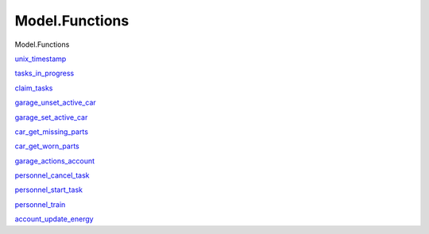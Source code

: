 ===============
Model.Functions
===============

Model.Functions

`unix\_timestamp <Model-Functions.html#v:unix_timestamp>`__

`tasks\_in\_progress <Model-Functions.html#v:tasks_in_progress>`__

`claim\_tasks <Model-Functions.html#v:claim_tasks>`__

`garage\_unset\_active\_car <Model-Functions.html#v:garage_unset_active_car>`__

`garage\_set\_active\_car <Model-Functions.html#v:garage_set_active_car>`__

`car\_get\_missing\_parts <Model-Functions.html#v:car_get_missing_parts>`__

`car\_get\_worn\_parts <Model-Functions.html#v:car_get_worn_parts>`__

`garage\_actions\_account <Model-Functions.html#v:garage_actions_account>`__

`personnel\_cancel\_task <Model-Functions.html#v:personnel_cancel_task>`__

`personnel\_start\_task <Model-Functions.html#v:personnel_start_task>`__

`personnel\_train <Model-Functions.html#v:personnel_train>`__

`account\_update\_energy <Model-Functions.html#v:account_update_energy>`__
